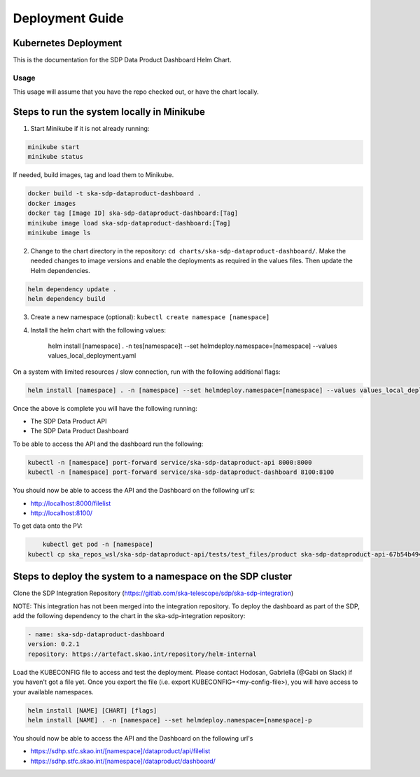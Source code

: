 Deployment Guide
=============

Kubernetes Deployment
~~~~~~~~~~~

This is the documentation for the SDP Data Product Dashboard Helm Chart.

Usage
-----

This usage will assume that you have the repo checked out, or have the chart
locally.


Steps to run the system locally in Minikube
~~~~~~~~~~~~~~~~~~~~~~~~~~~~~~~~~~~~~~~~~~~

1. Start Minikube if it is not already running:

.. code-block:: bash

    minikube start
    minikube status

If needed, build images, tag and load them to Minikube.

.. code-block:: bash

    docker build -t ska-sdp-dataproduct-dashboard .
    docker images
    docker tag [Image ID] ska-sdp-dataproduct-dashboard:[Tag]
    minikube image load ska-sdp-dataproduct-dashboard:[Tag]
    minikube image ls

2. Change to the chart directory in the repository: ``cd charts/ska-sdp-dataproduct-dashboard/``. Make the needed changes to image versions and enable the deployments as required in the values files. Then update the Helm dependencies.

.. code-block:: bash

    helm dependency update .
    helm dependency build

3. Create a new namespace (optional): ``kubectl create namespace [namespace]``
4. Install the helm chart with the following values: 


    helm install [namespace] . -n tes[namespace]t --set helmdeploy.namespace=[namespace] --values values_local_deployment.yaml

On a system with limited resources / slow connection, run with the following additional flags:

.. code-block:: bash

    helm install [namespace] . -n [namespace] --set helmdeploy.namespace=[namespace] --values values_local_deployment.yaml --set diagnosticMode.enabled=true --timeout=60m

Once the above is complete you will have the following running:

* The SDP Data Product API
* The SDP Data Product Dashboard

To be able to access the API and the dashboard run the following:

.. code-block:: bash

    kubectl -n [namespace] port-forward service/ska-sdp-dataproduct-api 8000:8000
    kubectl -n [namespace] port-forward service/ska-sdp-dataproduct-dashboard 8100:8100

You should now be able to access the API and the Dashboard on the following url's:

* http://localhost:8000/filelist
* http://localhost:8100/


To get data onto the PV:

.. code-block:: bash

	kubectl get pod -n [namespace]
    kubectl cp ska_repos_wsl/ska-sdp-dataproduct-api/tests/test_files/product ska-sdp-dataproduct-api-67b54b4948-dvhbj:/usr/data -n [namespace]


Steps to deploy the system to a namespace on the SDP cluster
~~~~~~~~~~~~~~~~~~~~~~~~~~~~~~~~~~~~~~~~~~~~~~~~~~~~~~~~~~~~~

Clone the SDP Integration Repository (https://gitlab.com/ska-telescope/sdp/ska-sdp-integration)

NOTE: This integration has not been merged into the integration repository. To deploy the dashboard as part of the SDP, add the following dependency to the chart in the ska-sdp-integration repository:

.. code-block:: bash

    - name: ska-sdp-dataproduct-dashboard
    version: 0.2.1
    repository: https://artefact.skao.int/repository/helm-internal

Load the KUBECONFIG file to access and test the deployment. Please contact Hodosan, Gabriella (@Gabi on Slack) if you haven't got a file yet. 
Once you export the file (i.e. export KUBECONFIG=<my-config-file>), you will have access to your available namespaces.

.. code-block:: bash

    helm install [NAME] [CHART] [flags]
    helm install [NAME] . -n [namespace] --set helmdeploy.namespace=[namespace]-p

You should now be able to access the API and the Dashboard on the following url's

* https://sdhp.stfc.skao.int/[namespace]/dataproduct/api/filelist
* https://sdhp.stfc.skao.int/[namespace]/dataproduct/dashboard/